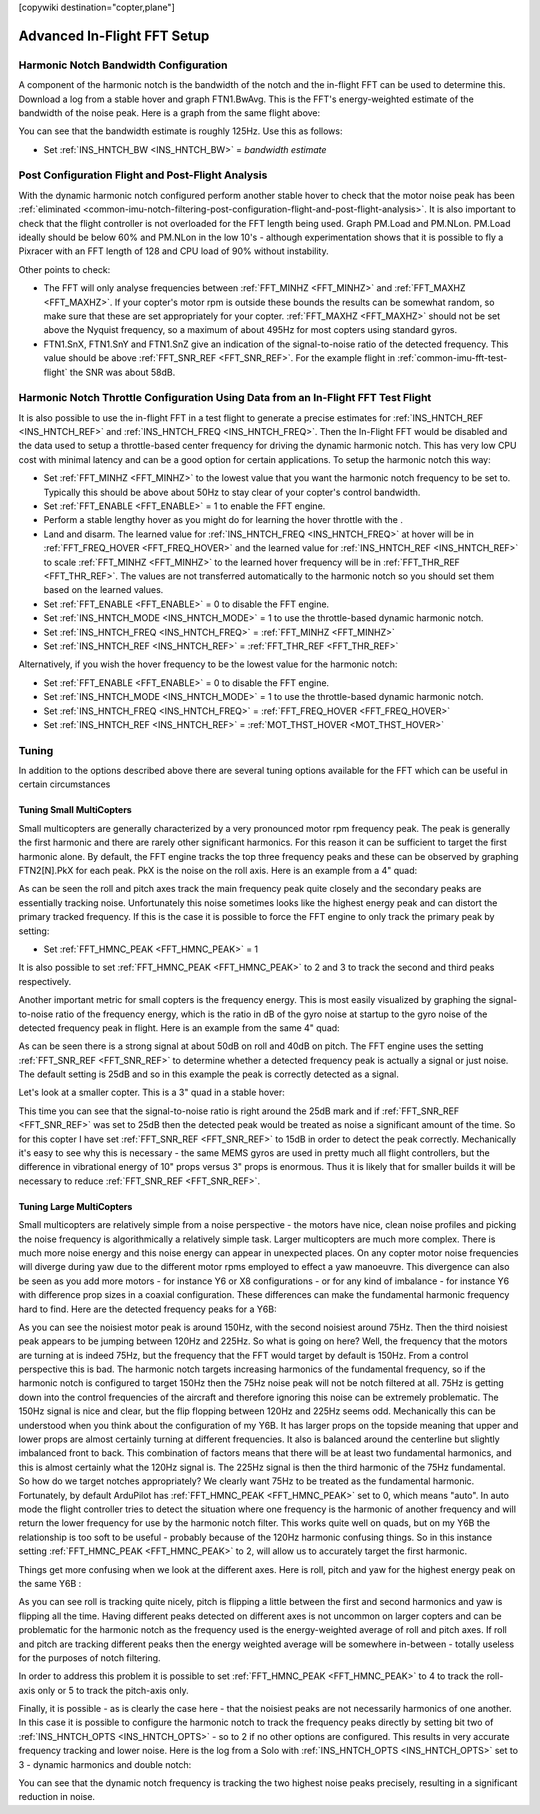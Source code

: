 .. _common-imu-fft-advanced-setup:

[copywiki destination="copter,plane"]

============================
Advanced In-Flight FFT Setup
============================

Harmonic Notch Bandwidth Configuration
======================================

A component of the harmonic notch is the bandwidth of the notch and the in-flight FFT can be used to determine this. Download a log from a stable hover and graph FTN1.BwAvg. This is the FFT's energy-weighted estimate of the bandwidth of the noise peak. Here is a graph from the same flight above:

.. image:: ../../../images/imu-in-flight-fft-bandwidth.png
    :target:  ../_images/imu-in-flight-fft-bandwidth.png
    :width: 450px

You can see that the bandwidth estimate is roughly 125Hz. Use this as follows:

- Set :ref:`INS_HNTCH_BW <INS_HNTCH_BW>` = *bandwidth estimate*

Post Configuration Flight and Post-Flight Analysis
==================================================

With the dynamic harmonic notch configured perform another stable hover to check that the motor noise peak has been :ref:`eliminated <common-imu-notch-filtering-post-configuration-flight-and-post-flight-analysis>`. It is also important to check that the flight controller is not overloaded for the FFT length being used. Graph PM.Load and PM.NLon. PM.Load ideally should be below 60% and PM.NLon in the low 10's - although experimentation shows that it is possible to fly a Pixracer with an FFT length of 128 and CPU load of 90% without instability.

Other points to check:

- The FFT will only analyse frequencies between :ref:`FFT_MINHZ <FFT_MINHZ>` and :ref:`FFT_MAXHZ <FFT_MAXHZ>`. If your copter's motor rpm is outside these bounds the results can be somewhat random, so make sure that these are set appropriately for your copter. :ref:`FFT_MAXHZ <FFT_MAXHZ>` should not be set above the Nyquist frequency, so a maximum of about 495Hz for most copters using standard gyros.
- FTN1.SnX, FTN1.SnY and FTN1.SnZ give an indication of the signal-to-noise ratio of the detected frequency. This value should be above :ref:`FFT_SNR_REF <FFT_SNR_REF>`. For the example flight in :ref:`common-imu-fft-test-flight` the SNR was about 58dB.

Harmonic Notch Throttle Configuration Using Data from an In-Flight FFT Test Flight
==================================================================================

It is also possible to use the in-flight FFT in a test flight to generate a precise estimates for :ref:`INS_HNTCH_REF <INS_HNTCH_REF>` and :ref:`INS_HNTCH_FREQ <INS_HNTCH_FREQ>`. Then the In-Flight FFT would be disabled and the data used to setup a throttle-based center frequency for driving the dynamic harmonic notch. This has very low CPU cost with minimal latency and can be a good option for certain applications. To setup the harmonic notch this way:

- Set :ref:`FFT_MINHZ <FFT_MINHZ>` to the lowest value that you want the harmonic notch frequency to be set to. Typically this should be above about 50Hz to stay clear of your copter's control bandwidth.
- Set :ref:`FFT_ENABLE <FFT_ENABLE>` = 1 to enable the FFT engine.
- Perform a stable lengthy hover as you might do for learning the hover throttle with the .
- Land and disarm. The learned value for :ref:`INS_HNTCH_FREQ <INS_HNTCH_FREQ>` at hover will be in :ref:`FFT_FREQ_HOVER <FFT_FREQ_HOVER>` and the learned value for :ref:`INS_HNTCH_REF <INS_HNTCH_REF>` to scale :ref:`FFT_MINHZ <FFT_MINHZ>` to the learned hover frequency will be in :ref:`FFT_THR_REF <FFT_THR_REF>`. The values are not transferred automatically to the harmonic notch so you should set them based on the learned values.

- Set :ref:`FFT_ENABLE <FFT_ENABLE>` = 0 to disable the FFT engine.
- Set :ref:`INS_HNTCH_MODE <INS_HNTCH_MODE>` = 1 to use the throttle-based dynamic harmonic notch.
- Set :ref:`INS_HNTCH_FREQ <INS_HNTCH_FREQ>` = :ref:`FFT_MINHZ <FFT_MINHZ>`
- Set :ref:`INS_HNTCH_REF <INS_HNTCH_REF>` = :ref:`FFT_THR_REF <FFT_THR_REF>`

Alternatively, if you wish the hover frequency to be the lowest value for the harmonic notch:

- Set :ref:`FFT_ENABLE <FFT_ENABLE>` = 0 to disable the FFT engine.
- Set :ref:`INS_HNTCH_MODE <INS_HNTCH_MODE>` = 1 to use the throttle-based dynamic harmonic notch.
- Set :ref:`INS_HNTCH_FREQ <INS_HNTCH_FREQ>` = :ref:`FFT_FREQ_HOVER <FFT_FREQ_HOVER>`
- Set :ref:`INS_HNTCH_REF <INS_HNTCH_REF>` = :ref:`MOT_THST_HOVER <MOT_THST_HOVER>`


Tuning
======

In addition to the options described above there are several tuning options available for the FFT which can be useful in certain circumstances

Tuning Small MultiCopters
-------------------------

Small multicopters are generally characterized by a very pronounced motor rpm frequency peak. The peak is generally the first harmonic and there are rarely other significant harmonics. For this reason it can be sufficient to target the first harmonic alone. By default, the FFT engine tracks the top three frequency peaks and these can be observed by graphing FTN2[N].PkX for each peak. PkX is the noise on the roll axis. Here is an example from a 4" quad:

.. image:: ../../../images/fft-small-copter.png
    :target:  ../_images/fft-small-copter.png
    :width: 450px

As can be seen the roll and pitch axes track the main frequency peak quite closely and the secondary peaks are essentially tracking noise. Unfortunately this noise sometimes looks like the highest energy peak and can distort the primary tracked frequency. If this is the case it is possible to force the FFT engine to only track the primary peak by setting:

- Set :ref:`FFT_HMNC_PEAK <FFT_HMNC_PEAK>` = 1

It is also possible to set :ref:`FFT_HMNC_PEAK <FFT_HMNC_PEAK>` to 2 and 3 to track the second and third peaks respectively.

Another important metric for small copters is the frequency energy. This is most easily visualized by graphing the signal-to-noise ratio of the frequency energy, which is the ratio in dB of the gyro noise at startup to the gyro noise of the detected frequency peak in flight. Here is an example from the same 4" quad:

.. image:: ../../../images/fft-small-copter-energy.png
    :target:  ../_images/fft-small-copter-energy.png
    :width: 450px

As can be seen there is a strong signal at about 50dB on roll and 40dB on pitch. The FFT engine uses the setting :ref:`FFT_SNR_REF <FFT_SNR_REF>` to determine whether a detected frequency peak is actually a signal or just noise. The default setting is 25dB and so in this example the peak is correctly detected as a signal. 

Let's look at a smaller copter. This is a 3" quad in a stable hover:

.. image:: ../../../images/fft-small-copter-hover.png
    :target:  ../_images/fft-small-copter-hover.png
    :width: 450px

This time you can see that the signal-to-noise ratio is right around the 25dB mark and if :ref:`FFT_SNR_REF <FFT_SNR_REF>` was set to 25dB then the detected peak would be treated as noise a significant amount of the time. So for this copter I have set :ref:`FFT_SNR_REF <FFT_SNR_REF>` to 15dB in order to detect the peak correctly. Mechanically it's easy to see why this is necessary - the same MEMS gyros are used in pretty much all flight controllers, but the difference in vibrational energy of 10" props versus 3" props is enormous. Thus it is likely that for smaller builds it will be necessary to reduce :ref:`FFT_SNR_REF <FFT_SNR_REF>`.


Tuning Large MultiCopters
-------------------------

Small multicopters are relatively simple from a noise perspective - the motors have nice, clean noise profiles and picking the noise frequency is algorithmically a relatively simple task. Larger multicopters are much more complex. There is much more noise energy and this noise energy can appear in unexpected places. On any copter motor noise frequencies will diverge during yaw due to the different motor rpms employed to effect a yaw manoeuvre. This divergence can also be seen as you add more motors - for instance Y6 or X8 configurations - or for any kind of imbalance - for instance Y6 with difference prop sizes in a coaxial configuration. These differences can make the fundamental harmonic frequency hard to find. Here are the detected frequency peaks for a Y6B:

.. image:: ../../../images/fft-large-copter.png
    :target:  ../_images/fft-large-copter.png
    :width: 450px

As you can see the noisiest motor peak is around 150Hz, with the second noisiest around 75Hz. Then the third noisiest peak appears to be jumping between 120Hz and 225Hz. So what is going on here? Well, the frequency that the motors are turning at is indeed 75Hz, but the frequency that the FFT would target by default is 150Hz. From a control perspective this is bad. The harmonic notch targets increasing harmonics of the fundamental frequency, so if the harmonic notch is configured to target 150Hz then the 75Hz noise peak will not be notch filtered at all. 75Hz is getting down into the control frequencies of the aircraft and therefore ignoring this noise can be extremely problematic. The 150Hz signal is nice and clear, but the flip flopping between 120Hz and 225Hz seems odd. Mechanically this can be understood when you think about the configuration of my Y6B. It has larger props on the topside meaning that upper and lower props are almost certainly turning at different frequencies. It also is balanced around the centerline but slightly imbalanced front to back. This combination of factors means that there will be at least two fundamental harmonics, and this is almost certainly what the 120Hz signal is. The 225Hz signal is then the third harmonic of the 75Hz fundamental. So how do we target notches appropriately? We clearly want 75Hz to be treated as the fundamental harmonic. Fortunately, by default ArduPilot has :ref:`FFT_HMNC_PEAK <FFT_HMNC_PEAK>` set to 0, which means "auto". In auto mode the flight controller tries to detect the situation where one frequency is the harmonic of another frequency and will return the lower frequency for use by the harmonic notch filter. This works quite well on quads, but on my Y6B the relationship is too soft to be useful - probably because of the 120Hz harmonic confusing things. So in this instance setting :ref:`FFT_HMNC_PEAK <FFT_HMNC_PEAK>` to 2, will allow us to accurately target the first harmonic.

Things get more confusing when we look at the different axes. Here is roll, pitch and yaw for the highest energy peak on the same Y6B :

.. image:: ../../../images/fft-large-copter-axes.png
    :target:  ../_images/fft-large-copter-axes.png
    :width: 450px

As you can see roll is tracking quite nicely, pitch is flipping a little between the first and second harmonics and yaw is flipping all the time. Having different peaks detected on different axes is not uncommon on larger copters and can be problematic for the harmonic notch as the frequency used is the energy-weighted average of roll and pitch axes. If roll and pitch are tracking different peaks then the energy weighted average will be somewhere in-between - totally useless for the purposes of notch filtering.

In order to address this problem it is possible to set :ref:`FFT_HMNC_PEAK <FFT_HMNC_PEAK>` to 4 to track the roll-axis only or 5 to track the pitch-axis only.

Finally, it is possible - as is clearly the case here - that the noisiest peaks are not necessarily harmonics of one another. In this case it is possible to configure the harmonic notch to track the frequency peaks directly by setting bit two of :ref:`INS_HNTCH_OPTS <INS_HNTCH_OPTS>` - so to 2 if no other options are configured. This results in very accurate frequency tracking and lower noise. Here is the log from a Solo with :ref:`INS_HNTCH_OPTS <INS_HNTCH_OPTS>` set to 3 - dynamic harmonics and double notch:

.. image:: ../../../images/fft-large-copter-solo.png
    :target:  ../_images/fft-large-copter-solo.png
    :width: 450px

You can see that the dynamic notch frequency is tracking the two highest noise peaks precisely, resulting in a significant reduction in noise.


